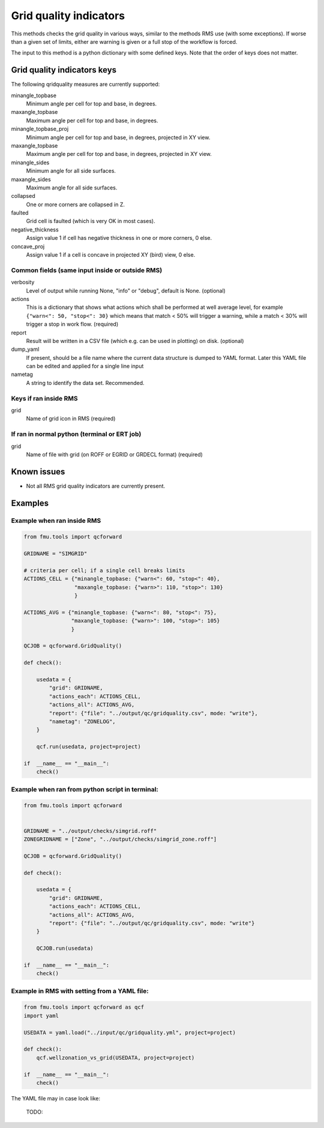 
.. _qcforward-gridqualindicators:

Grid quality indicators
-----------------------

This methods checks the grid quality in various ways, similar to the methods
RMS use (with some exceptions). If worse than a given set of limits, either are
warning is given or a full stop of the workflow is forced.

The input to this method is a python dictionary with some defined keys. Note that
the order of keys does not matter.


Grid quality indicators keys
~~~~~~~~~~~~~~~~~~~~~~~~~~~~

The following qridquality measures are currently supported:

minangle_topbase
  Minimum angle per cell for top and base, in degrees.
maxangle_topbase
  Maximum angle per cell for top and base, in degrees.
minangle_topbase_proj
  Minimum angle per cell for top and base, in degrees, projected in XY view.
maxangle_topbase
  Maximum angle per cell for top and base, in degrees, projected in XY view.
minangle_sides
  Minimum angle for all side surfaces.
maxangle_sides
  Maximum angle for all side surfaces.
collapsed
  One or more corners are collapsed in Z.
faulted
  Grid cell is faulted (which is very OK in most cases).
negative_thickness
  Assign value 1 if cell has negative thickness in one or more corners, 0 else.
concave_proj
  Assign value 1 if a cell is concave in projected XY (bird) view, 0 else.



Common fields (same input inside or outside RMS)
^^^^^^^^^^^^^^^^^^^^^^^^^^^^^^^^^^^^^^^^^^^^^^^^

verbosity
  Level of output while running None, "info" or "debug", default is None. (optional)

actions
  This is a dictionary that shows what actions which shall be performed at well average
  level, for example ``{"warn<": 50, "stop<": 30}`` which means that
  match < 50% will trigger a warning, while a match < 30% will trigger
  a stop in work flow. (required)

report
  Result will be written in a CSV file (which e.g. can be used in plotting) on disk.
  (optional)

dump_yaml
  If present, should be a file name where the current data structure is dumped to YAML
  format. Later this YAML file can be edited and applied for a single line input

nametag
  A string to identify the data set. Recommended.

Keys if ran inside RMS
^^^^^^^^^^^^^^^^^^^^^^

grid
  Name of grid icon in RMS (required)


If ran in normal python (terminal or ERT job)
^^^^^^^^^^^^^^^^^^^^^^^^^^^^^^^^^^^^^^^^^^^^^

grid
  Name of file with grid (on ROFF or EGRID or GRDECL format) (required)

Known issues
~~~~~~~~~~~~

* Not all RMS grid quality indicators are currently present.


Examples
~~~~~~~~

Example when ran inside RMS
^^^^^^^^^^^^^^^^^^^^^^^^^^^

.. code-block:: python

    from fmu.tools import qcforward

    GRIDNAME = "SIMGRID"

    # criteria per cell; if a single cell breaks limits
    ACTIONS_CELL = {"minangle_topbase: {"warn<": 60, "stop<": 40},
                    "maxangle_topbase: {"warn>": 110, "stop>": 130}
                    }

    ACTIONS_AVG = {"minangle_topbase: {"warn<": 80, "stop<": 75},
                   "maxangle_topbase: {"warn>": 100, "stop>": 105}
                   }

    QCJOB = qcforward.GridQuality()

    def check():

        usedata = {
            "grid": GRIDNAME,
            "actions_each": ACTIONS_CELL,
            "actions_all": ACTIONS_AVG,
            "report": {"file": "../output/qc/gridquality.csv", mode: "write"},
            "nametag": "ZONELOG",
        }

        qcf.run(usedata, project=project)

    if  __name__ == "__main__":
        check()


Example when ran from python script in terminal:
^^^^^^^^^^^^^^^^^^^^^^^^^^^^^^^^^^^^^^^^^^^^^^^^

.. code-block:: python

    from fmu.tools import qcforward


    GRIDNAME = "../output/checks/simgrid.roff"
    ZONEGRIDNAME = ["Zone", "../output/checks/simgrid_zone.roff"]

    QCJOB = qcforward.GridQuality()

    def check():

        usedata = {
            "grid": GRIDNAME,
            "actions_each": ACTIONS_CELL,
            "actions_all": ACTIONS_AVG,
            "report": {"file": "../output/qc/gridquality.csv", mode: "write"}
        }

        QCJOB.run(usedata)

    if  __name__ == "__main__":
        check()

Example in RMS with setting from a YAML file:
^^^^^^^^^^^^^^^^^^^^^^^^^^^^^^^^^^^^^^^^^^^^^^^^^^

.. code-block:: python

    from fmu.tools import qcforward as qcf
    import yaml

    USEDATA = yaml.load("../input/qc/gridquality.yml", project=project)

    def check():
        qcf.wellzonation_vs_grid(USEDATA, project=project)

    if  __name__ == "__main__":
        check()

The YAML file may in case look like:

  TODO:
